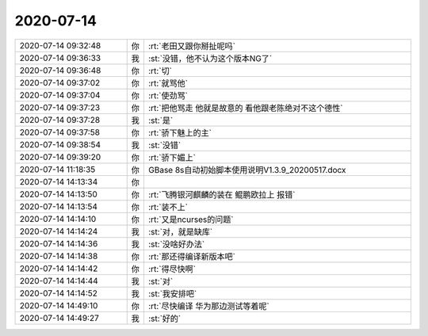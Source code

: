 2020-07-14
-------------

.. list-table::
   :widths: 25, 1, 60

   * - 2020-07-14 09:32:48
     - 你
     - :rt:`老田又跟你掰扯呢吗`
   * - 2020-07-14 09:36:33
     - 我
     - :st:`没错，他不认为这个版本NG了`
   * - 2020-07-14 09:36:48
     - 你
     - :rt:`切`
   * - 2020-07-14 09:37:02
     - 你
     - :rt:`就骂他`
   * - 2020-07-14 09:37:04
     - 你
     - :rt:`使劲骂`
   * - 2020-07-14 09:37:23
     - 你
     - :rt:`把他骂走 他就是故意的 看他跟老陈绝对不这个德性`
   * - 2020-07-14 09:37:28
     - 我
     - :st:`是`
   * - 2020-07-14 09:37:58
     - 你
     - :rt:`骄下魅上的主`
   * - 2020-07-14 09:38:54
     - 我
     - :st:`没错`
   * - 2020-07-14 09:39:20
     - 你
     - :rt:`骄下媚上`
   * - 2020-07-14 11:18:35
     - 你
     - GBase 8s自动初始脚本使用说明V1.3.9_20200517.docx
   * - 2020-07-14 14:13:34
     - 你
     - .. image:: /images/304794.jpg
          :width: 100px
   * - 2020-07-14 14:13:50
     - 你
     - :rt:`飞腾银河麒麟的装在 鲲鹏欧拉上 报错`
   * - 2020-07-14 14:13:54
     - 你
     - :rt:`装不上`
   * - 2020-07-14 14:14:10
     - 你
     - :rt:`又是ncurses的问题`
   * - 2020-07-14 14:14:24
     - 我
     - :st:`对，就是缺库`
   * - 2020-07-14 14:14:36
     - 我
     - :st:`没啥好办法`
   * - 2020-07-14 14:14:38
     - 你
     - :rt:`那还得编译新版本吧`
   * - 2020-07-14 14:14:42
     - 你
     - :rt:`得尽快啊`
   * - 2020-07-14 14:14:44
     - 我
     - :st:`对`
   * - 2020-07-14 14:14:52
     - 我
     - :st:`我安排吧`
   * - 2020-07-14 14:49:10
     - 你
     - :rt:`尽快编译 华为那边测试等着呢`
   * - 2020-07-14 14:49:27
     - 我
     - :st:`好的`